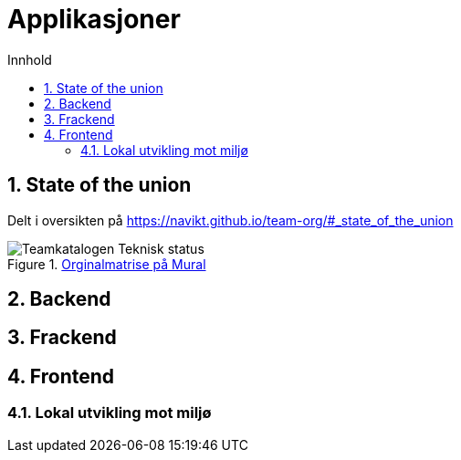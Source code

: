 :sectnums:
:sectanchors:
:toc: left
:toclevels: 2
:toc-title: Innhold
:icons: font

= Applikasjoner

== State of the union

Delt i oversikten på https://navikt.github.io/team-org/#_state_of_the_union

.https://app.mural.co/t/navdesign3580/m/navdesign3580/1663915979459/f20b9753c02fe87df9060620e7fb08691fe7fbcd?wid=0-1664202165143&outline=open[Orginalmatrise på Mural]
image::images/Teamkatalogen Teknisk status.png[]

== Backend

// TODO

== Frackend

// TODO

== Frontend

// TODO

=== Lokal utvikling mot miljø

// TODO